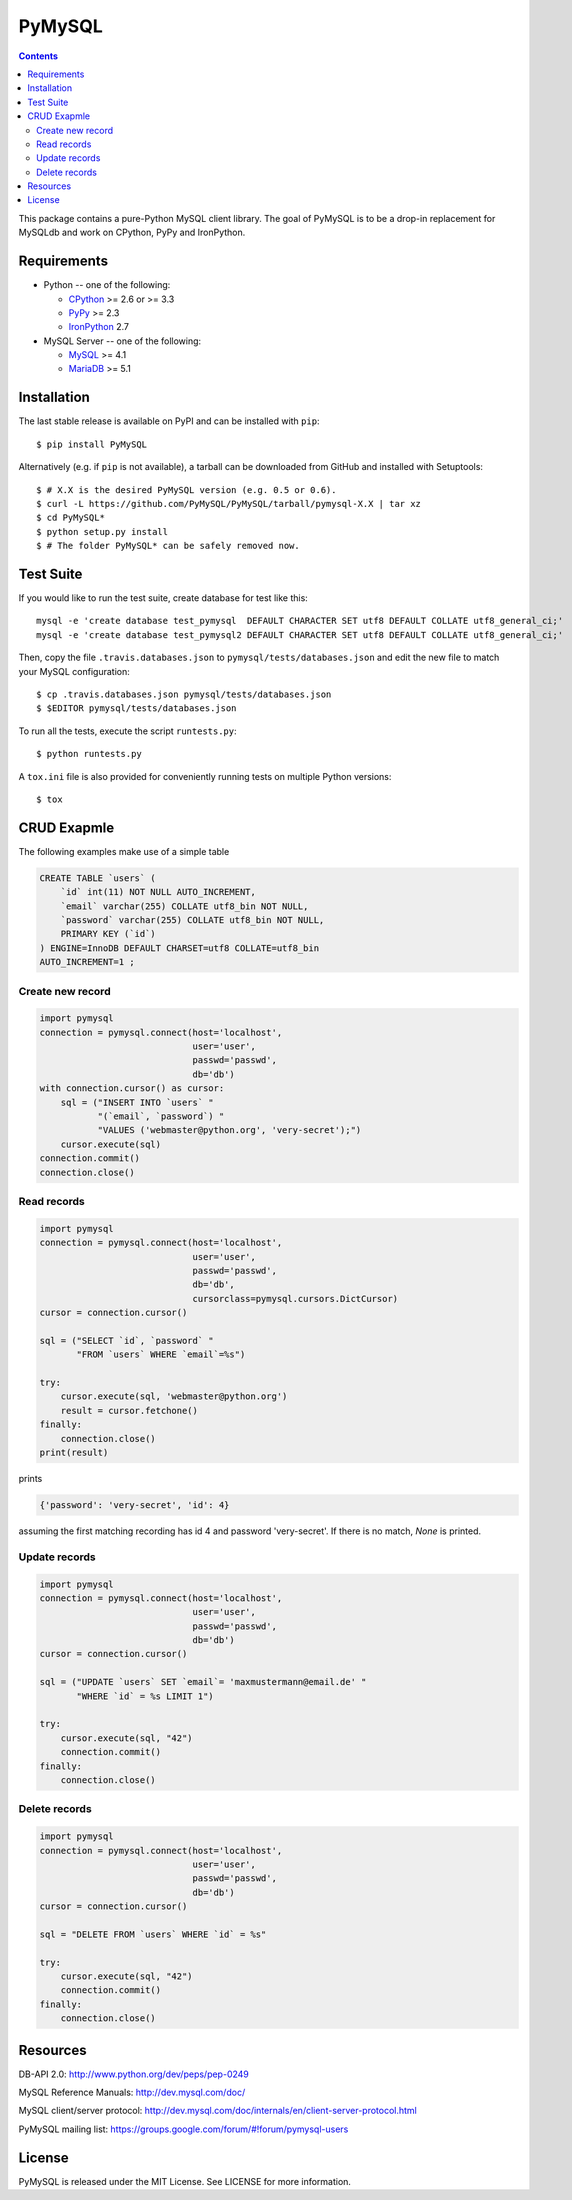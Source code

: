 =======
PyMySQL
=======

.. image:: https://travis-ci.org/PyMySQL/PyMySQL.svg?branch=master
   :target: https://travis-ci.org/PyMySQL/PyMySQL

.. contents::

This package contains a pure-Python MySQL client library. The goal of PyMySQL
is to be a drop-in replacement for MySQLdb and work on CPython, PyPy and IronPython.


Requirements
-------------

* Python -- one of the following:

  - CPython_ >= 2.6 or >= 3.3
  - PyPy_ >= 2.3
  - IronPython_ 2.7

* MySQL Server -- one of the following:

  - MySQL_ >= 4.1
  - MariaDB_ >= 5.1

.. _CPython: http://www.python.org/
.. _PyPy: http://pypy.org/
.. _IronPython: http://ironpython.net/
.. _MySQL: http://www.mysql.com/
.. _MariaDB: https://mariadb.org/


Installation
------------

The last stable release is available on PyPI and can be installed with ``pip``::

    $ pip install PyMySQL

Alternatively (e.g. if ``pip`` is not available), a tarball can be downloaded
from GitHub and installed with Setuptools::

    $ # X.X is the desired PyMySQL version (e.g. 0.5 or 0.6).
    $ curl -L https://github.com/PyMySQL/PyMySQL/tarball/pymysql-X.X | tar xz
    $ cd PyMySQL*
    $ python setup.py install
    $ # The folder PyMySQL* can be safely removed now.

Test Suite
----------

If you would like to run the test suite, create database for test like this::

    mysql -e 'create database test_pymysql  DEFAULT CHARACTER SET utf8 DEFAULT COLLATE utf8_general_ci;'
    mysql -e 'create database test_pymysql2 DEFAULT CHARACTER SET utf8 DEFAULT COLLATE utf8_general_ci;'

Then, copy the file ``.travis.databases.json`` to ``pymysql/tests/databases.json``
and edit the new file to match your MySQL configuration::

    $ cp .travis.databases.json pymysql/tests/databases.json
    $ $EDITOR pymysql/tests/databases.json

To run all the tests, execute the script ``runtests.py``::

    $ python runtests.py

A ``tox.ini`` file is also provided for conveniently running tests on multiple
Python versions::

    $ tox


CRUD Exapmle
------------

The following examples make use of a simple table

.. code:: sql

   CREATE TABLE `users` (
       `id` int(11) NOT NULL AUTO_INCREMENT,
       `email` varchar(255) COLLATE utf8_bin NOT NULL,
       `password` varchar(255) COLLATE utf8_bin NOT NULL,
       PRIMARY KEY (`id`)
   ) ENGINE=InnoDB DEFAULT CHARSET=utf8 COLLATE=utf8_bin
   AUTO_INCREMENT=1 ;


Create new record
~~~~~~~~~~~~~~~~~

.. code:: python

    import pymysql
    connection = pymysql.connect(host='localhost',
                                 user='user',
                                 passwd='passwd',
                                 db='db')
    with connection.cursor() as cursor:
        sql = ("INSERT INTO `users` "
               "(`email`, `password`) "
               "VALUES ('webmaster@python.org', 'very-secret');")
        cursor.execute(sql)
    connection.commit()
    connection.close()


Read records
~~~~~~~~~~~~

.. code:: python

    import pymysql
    connection = pymysql.connect(host='localhost',
                                 user='user',
                                 passwd='passwd',
                                 db='db',
                                 cursorclass=pymysql.cursors.DictCursor)
    cursor = connection.cursor()

    sql = ("SELECT `id`, `password` "
           "FROM `users` WHERE `email`=%s")

    try:
        cursor.execute(sql, 'webmaster@python.org')
        result = cursor.fetchone()
    finally:
        connection.close()
    print(result)

prints

.. code:: python

    {'password': 'very-secret', 'id': 4}

assuming the first matching recording has id 4 and password 'very-secret'.
If there is no match, `None` is printed.


Update records
~~~~~~~~~~~~~~

.. code:: python

    import pymysql
    connection = pymysql.connect(host='localhost',
                                 user='user',
                                 passwd='passwd',
                                 db='db')
    cursor = connection.cursor()

    sql = ("UPDATE `users` SET `email`= 'maxmustermann@email.de' "
           "WHERE `id` = %s LIMIT 1")

    try:
        cursor.execute(sql, "42")
        connection.commit()
    finally:
        connection.close()


Delete records
~~~~~~~~~~~~~~

.. code:: python

    import pymysql
    connection = pymysql.connect(host='localhost',
                                 user='user',
                                 passwd='passwd',
                                 db='db')
    cursor = connection.cursor()

    sql = "DELETE FROM `users` WHERE `id` = %s"

    try:
        cursor.execute(sql, "42")
        connection.commit()
    finally:
        connection.close()


Resources
---------

DB-API 2.0: http://www.python.org/dev/peps/pep-0249

MySQL Reference Manuals: http://dev.mysql.com/doc/

MySQL client/server protocol:
http://dev.mysql.com/doc/internals/en/client-server-protocol.html

PyMySQL mailing list: https://groups.google.com/forum/#!forum/pymysql-users

License
-------

PyMySQL is released under the MIT License. See LICENSE for more information.
